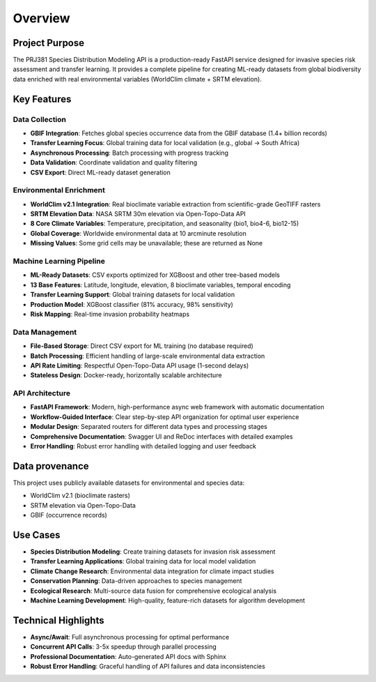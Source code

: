 Overview
========

Project Purpose
---------------

The PRJ381 Species Distribution Modeling API is a production-ready FastAPI service designed for invasive species risk assessment and transfer learning. It provides a complete pipeline for creating ML-ready datasets from global biodiversity data enriched with real environmental variables (WorldClim climate + SRTM elevation).

Key Features
------------

Data Collection
~~~~~~~~~~~~~~~

* **GBIF Integration**: Fetches global species occurrence data from the GBIF database (1.4+ billion records)
* **Transfer Learning Focus**: Global training data for local validation (e.g., global → South Africa)
* **Asynchronous Processing**: Batch processing with progress tracking
* **Data Validation**: Coordinate validation and quality filtering
* **CSV Export**: Direct ML-ready dataset generation

Environmental Enrichment
~~~~~~~~~~~~~~~~~~~~~~~~~

* **WorldClim v2.1 Integration**: Real bioclimate variable extraction from scientific-grade GeoTIFF rasters
* **SRTM Elevation Data**: NASA SRTM 30m elevation via Open-Topo-Data API
* **8 Core Climate Variables**: Temperature, precipitation, and seasonality (bio1, bio4-6, bio12-15)
* **Global Coverage**: Worldwide environmental data at 10 arcminute resolution
* **Missing Values**: Some grid cells may be unavailable; these are returned as None

Machine Learning Pipeline
~~~~~~~~~~~~~~~~~~~~~~~~~

* **ML-Ready Datasets**: CSV exports optimized for XGBoost and other tree-based models
* **13 Base Features**: Latitude, longitude, elevation, 8 bioclimate variables, temporal encoding
* **Transfer Learning Support**: Global training datasets for local validation
* **Production Model**: XGBoost classifier (81% accuracy, 98% sensitivity)
* **Risk Mapping**: Real-time invasion probability heatmaps

Data Management
~~~~~~~~~~~~~~~

* **File-Based Storage**: Direct CSV export for ML training (no database required)
* **Batch Processing**: Efficient handling of large-scale environmental data extraction
* **API Rate Limiting**: Respectful Open-Topo-Data API usage (1-second delays)
* **Stateless Design**: Docker-ready, horizontally scalable architecture

API Architecture
~~~~~~~~~~~~~~~~

* **FastAPI Framework**: Modern, high-performance async web framework with automatic documentation
* **Workflow-Guided Interface**: Clear step-by-step API organization for optimal user experience
* **Modular Design**: Separated routers for different data types and processing stages
* **Comprehensive Documentation**: Swagger UI and ReDoc interfaces with detailed examples
* **Error Handling**: Robust error handling with detailed logging and user feedback

Data provenance
---------------

This project uses publicly available datasets for environmental and species data:

* WorldClim v2.1 (bioclimate rasters)
* SRTM elevation via Open-Topo-Data
* GBIF (occurrence records)

Use Cases
---------

* **Species Distribution Modeling**: Create training datasets for invasion risk assessment
* **Transfer Learning Applications**: Global training data for local model validation
* **Climate Change Research**: Environmental data integration for climate impact studies
* **Conservation Planning**: Data-driven approaches to species management
* **Ecological Research**: Multi-source data fusion for comprehensive ecological analysis
* **Machine Learning Development**: High-quality, feature-rich datasets for algorithm development

Technical Highlights
--------------------

* **Async/Await**: Full asynchronous processing for optimal performance
* **Concurrent API Calls**: 3-5x speedup through parallel processing
* **Professional Documentation**: Auto-generated API docs with Sphinx
* **Robust Error Handling**: Graceful handling of API failures and data inconsistencies
